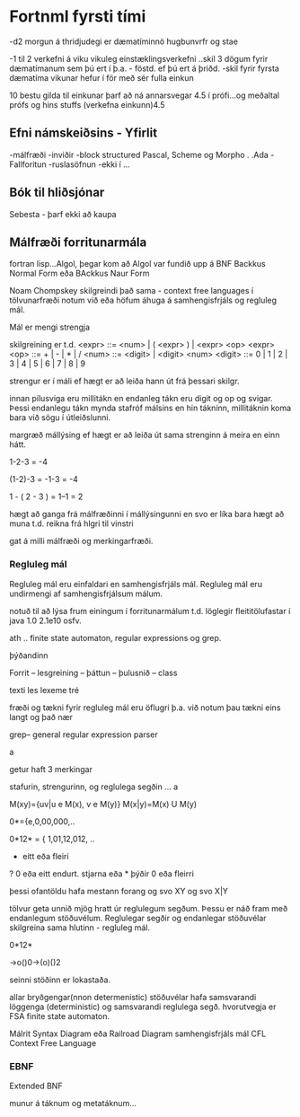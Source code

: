 * Fortnml fyrsti tími

-d2 morgun á thridjudegi er dæmatíminnö hugbunvrfr og stae

-1 til 2 verkefni á viku
vikuleg einstæklingsverkefni ..skil 3 dögum fyrir dæmatímanum sem þú ert í
þ.a. - föstd. ef þú ert á þriðd.
-skil fyrir fyrsta dæmatíma vikunar hefur í för með sér fulla einkun

10 bestu gilda til einkunar
þarf að ná annarsvegar 4.5 í prófi...og meðaltal prófs og hins stuffs (verkefna einkunn)4.5


** Efni námskeiðsins - Yfirlit
-málfræði
-inviðir -block structured Pascal, Scheme og Morpho  . .Ada
-Fallforitun
-ruslasöfnun -ekki í ...


** Bók til hliðsjónar 
Sebesta - þarf ekki að kaupa


** Málfræði forritunarmála
fortran lisp...Algol, þegar kom að Algol var fundið upp á BNF
Backkus Normal Form
eða BAckkus Naur Form

Noam Chompskey skilgreindi það sama - context free languages
í tölvunarfræði notum við eða höfum áhuga á samhengisfrjáls og regluleg mál.

Mál er mengi strengja

skilgreining er t.d.
<expr> ::= <num> | ( <expr> ) | <expr> <op> <expr>
<op> ::= + | - | * | /
<num> ::= <digit> | <digit> <num>
<digit> ::= 0 | 1 | 2 | 3 | 4 | 5 | 6 | 7 | 8 | 9 

strengur er í máli ef hægt er að leiða hann út frá þessari skilgr.

innan pílusviga eru millitákn en endanleg tákn eru digit og op og svigar.
Þessi endanlegu tákn mynda stafróf málsins en hin tákninn, millitáknin 
koma bara við sögu í útleiðslunni.

margræð mállýsing ef hægt er að leiða út sama strenginn á meira en einn hátt.

1-2-3 = -4

(1-2)-3 = -1-3 = -4

1 - ( 2 - 3 ) = 1--1 = 2

hægt að ganga frá málfræðinni í mállýsingunni
en svo er líka bara hægt að muna t.d. reikna frá hlgri til vinstri

gat á milli málfræði og merkingarfræði.

*** Regluleg mál

Regluleg mál eru einfaldari en samhengisfrjáls mál.  Regluleg mál eru undirmengi af
samhengisfrjálsum málum.

notuð til að lýsa frum einingum í forritunarmálum
t.d.
löglegir fleititölufastar í java
1.0
2.1e10
osfv.

ath .. finite state automaton, regular expressions og grep.

þýðandinn


Forrit -- lesgreining -- þáttun -- þulusnið -- class
     
     texti        les lexeme   tré  


fræði og tækni fyrir regluleg mál eru öflugri þ.a. við notum þau tækni 
eins langt og það nær

 
grep-- general regular expression parser


a

getur haft 3 merkingar

stafurin, strengurinn, og reglulega segðin ...  a

M(xy)={uv|u e M(x), v e M(y)}
M(x|y)=M(x) U M(y)


0*={e,0,00,000,..

0*12* = { 1,01,12,012, ..


+ eitt eða fleiri
? 0 eða eitt endurt.
stjarna eða * þýðir 0 eða fleirri

þessi ofantöldu hafa mestann forang
og svo
XY
og svo X|Y



tölvur geta unnið mjög hratt úr reglulegum segðum.
Þessu er náð fram með endanlegum stöðuvélum.
Reglulegar segðir og endanlegar stöðuvélar skilgreina sama hlutinn - 
regluleg mál.


0*12*

->o()0->(o)()2

seinni stöðinn er lokastaða.

allar bryðgengar(nnon determenistic) stöðuvélar hafa samsvarandi löggenga
(deterministic) og samsvarandi reglulega segð.
hvorutvegja er FSA finite state automaton.

Málrit
Syntax Diagram eða Railroad Diagram
samhengisfrjáls mál
CFL
Context Free Language

*** EBNF
Extended BNF

munur á táknum og metatáknum... 
